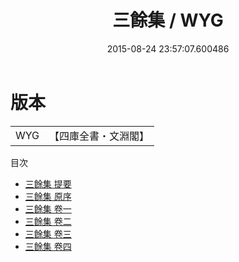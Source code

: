 #+TITLE: 三餘集 / WYG
#+DATE: 2015-08-24 23:57:07.600486
* 版本
 |       WYG|【四庫全書・文淵閣】|
目次
 - [[file:KR4d0165_000.txt::000-1a][三餘集 提要]]
 - [[file:KR4d0165_000.txt::000-4a][三餘集 原序]]
 - [[file:KR4d0165_001.txt::001-1a][三餘集 卷一]]
 - [[file:KR4d0165_002.txt::002-1a][三餘集 卷二]]
 - [[file:KR4d0165_003.txt::003-1a][三餘集 卷三]]
 - [[file:KR4d0165_004.txt::004-1a][三餘集 卷四]]
